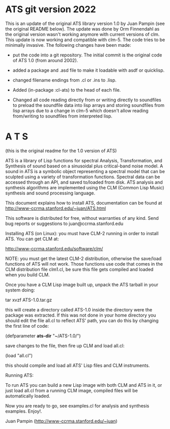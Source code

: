 * ATS git version 2022

  This is an update of the original ATS library version 1.0 by Juan
  Pampin (see the original README below). The update was done by Orm
  Finnendahl as the original version wasn't working anymore with
  current versions of clm. This update is now working and compatible
  with clm-5. The code tries to be minimally invasive. The following
  changes have been made:

  - put the code into a git repository. The initial commit is the
    original code of ATS 1.0 (from around 2002).

  - added a package and .asd file to make it loadable with asdf or
    quicklisp.

  - changed filename endings from .cl or .ins to .lisp.

  - Added (in-package :cl-ats) to the head of each file.

  - Changed all code reading directly from or writing directly to
    soundfiles to preload the soundfile data into lisp arrays and
    storing soundfiles from lisp arrays due to a change in clm-5 which
    doesn't allow reading from/writing to soundfiles from interpreted
    lisp.
    
* A T S
  (this is the original readme for the 1.0 version of ATS)

ATS is a library of Lisp functions for spectral Analysis, 
Transformation, and Synthesis of sound based on a sinusoidal plus
critical-band noise model. A sound in ATS is a symbolic object 
representing a spectral model that can be sculpted using a variety of
transformation functions. Spectral data can be accessed through an API, 
and saved to/loaded from disk.  ATS analysis and synthesis algorithms 
are implemented using the CLM (Common Lisp Music) synthesis and sound 
processing language.

This document explains how to install ATS, documentation can be found at 
http://www-ccrma.stanford.edu/~juan/ATS.html

This software is distributed for free, without warranties of any kind.
Send bug reports or suggestions to juan@ccrma.stanford.edu

Installing ATS (on Linux):
you must have CLM-2 running in order to install ATS. You can get CLM at:

http://www-ccrma.stanford.edu/software/clm/

NOTE: you must get the latest CLM-2 distribution, otherwise the save/load
functions of ATS will not work. Those functions use code that comes in the CLM 
distribution file clm1.cl, be sure this file gets compiled and loaded when
you build CLM.

Once you have a CLM Lisp image built up, unpack the ATS tarball 
in your system doing:

tar xvzf  ATS-1.0.tar.gz

this will create a directory called ATS-1.0 inside the directory
were the package was extracted. If this was not done in your home 
directory you should edit the file all.cl to reflect ATS' path, you
can do this by changing the first line of code:
 
(defparameter *ats-dir* "~/ATS-1.0/")

save changes to the file, then fire up CLM and load all.cl: 

(load "all.cl")

this should compile and load all ATS' Lisp files and CLM instruments.

Running ATS:

To run ATS you can build a new Lisp image with both CLM and ATS in it, 
or just load all.cl from a running CLM image, compiled files will be 
automatically loaded.

Now you are ready to go, see examples.cl for analysis and synthesis
examples. Enjoy!.

Juan Pampin (http://www-ccrma.stanford.edu/~juan)
